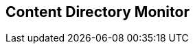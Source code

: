 :title: Content Directory Monitor
:type: configuration
:status: published
:parent: Configuring Data Management
:order: 03
:summary: Content Directory Monitor.

== {title}

// TODO

